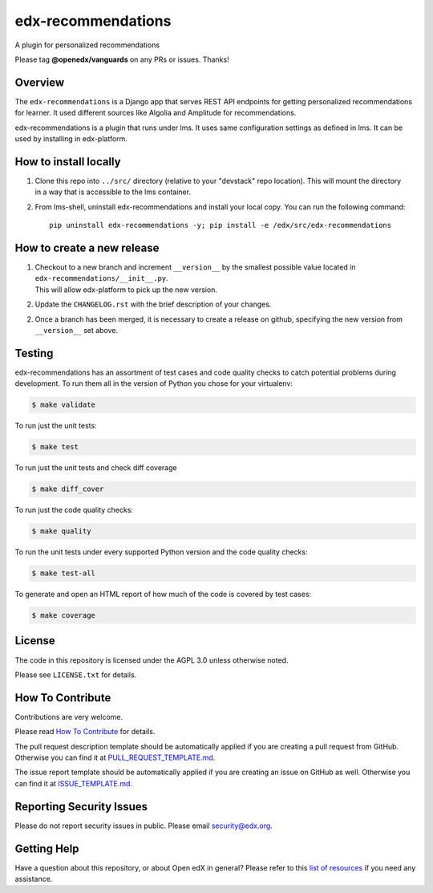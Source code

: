 edx-recommendations
=============================

|license-badge| |Status|

A plugin for personalized recommendations

Please tag **@openedx/vanguards** on any PRs or issues.  Thanks!

Overview
---------

The ``edx-recommendations`` is a Django app that serves REST API endpoints for
getting personalized recommendations for learner. It used different sources
like Algolia and Amplitude for recommendations.

edx-recommendations is a plugin that runs under lms. It uses same configuration settings as defined in lms.
It can be used by installing in edx-platform.

How to install locally
--------------------------

1. | Clone this repo into ``../src/`` directory (relative to your "devstack" repo location). This will mount the directory
   | in a way that is accessible to the lms container.

2. From lms-shell, uninstall edx-recommendations and install your local copy. You can run the following command::

    pip uninstall edx-recommendations -y; pip install -e /edx/src/edx-recommendations


How to create a new release
---------------------------

1. | Checkout to a new branch and increment ``__version__`` by the smallest possible value located in ``edx-recommendations/__init__.py``.
   | This will allow edx-platform to pick up the new version.

2. Update the ``CHANGELOG.rst`` with the brief description of your changes.

2. | Once a branch has been merged, it is necessary to create a release on github, specifying the new version from
   | ``__version__`` set above.


.. Unit Testing
.. ------------
.. mock_apps folder: Since edx-recommendations depends on platform during actual runtime, for unit tests, we need to mock various
.. endpoints and calls. To this end, they are mocked in the mock_apps folder.

.. followed by::

..     $ cd /edx/src/edx-recommendations
..     virtualenv edx-recommendations-env
..     source edx-recommendations-env/bin/activate
..     make requirements
..     make test

.. This will run the unit tests and code coverage numbers

Testing
-------

edx-recommendations has an assortment of test cases and code quality
checks to catch potential problems during development.  To run them all in the
version of Python you chose for your virtualenv:

.. code-block:: bash

    $ make validate

To run just the unit tests:

.. code-block:: bash

    $ make test

To run just the unit tests and check diff coverage

.. code-block:: bash

    $ make diff_cover

To run just the code quality checks:

.. code-block:: bash

    $ make quality

To run the unit tests under every supported Python version and the code
quality checks:

.. code-block:: bash

    $ make test-all

To generate and open an HTML report of how much of the code is covered by
test cases:

.. code-block:: bash

    $ make coverage

License
-------

The code in this repository is licensed under the AGPL 3.0 unless
otherwise noted.

Please see ``LICENSE.txt`` for details.

How To Contribute
-----------------

Contributions are very welcome.

Please read `How To Contribute <https://github.com/openedx/.github/blob/master/CONTRIBUTING.md>`_ for details.

The pull request description template should be automatically applied if you are creating a pull request from GitHub. Otherwise you
can find it at `PULL_REQUEST_TEMPLATE.md <https://github.com/openedx/edx-recommendations/blob/master/.github/PULL_REQUEST_TEMPLATE.md>`_.

The issue report template should be automatically applied if you are creating an issue on GitHub as well. Otherwise you
can find it at `ISSUE_TEMPLATE.md <https://github.com/openedx/edx-recommendations/blob/master/.github/ISSUE_TEMPLATE.md>`_.

Reporting Security Issues
-------------------------

Please do not report security issues in public. Please email security@edx.org.

Getting Help
------------

Have a question about this repository, or about Open edX in general?  Please
refer to this `list of resources`_ if you need any assistance.

.. _list of resources: https://open.edx.org/getting-help


.. |license-badge| image:: https://img.shields.io/github/license/edx/edx-recommendations.svg
    :target: https://github.com/openedx/edx-recommendations/blob/master/LICENSE.txt
    :alt: License

.. |Status| image:: https://img.shields.io/badge/Status-Maintained-brightgreen

